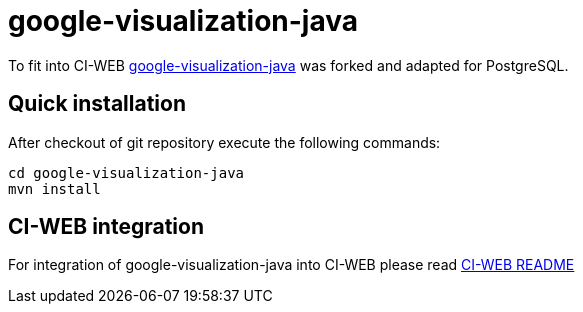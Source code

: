 google-visualization-java
=========================

To fit into CI-WEB
https://github.com/google/google-visualization-java[google-visualization-java]
was forked and adapted for PostgreSQL.

Quick installation
------------------

After checkout of git repository execute the following commands:

----
cd google-visualization-java
mvn install
----

CI-WEB integration
------------------

For integration of google-visualization-java into CI-WEB please read
https://github.com/ci-rt/ci-web/blob/master/README.adoc[CI-WEB README]
